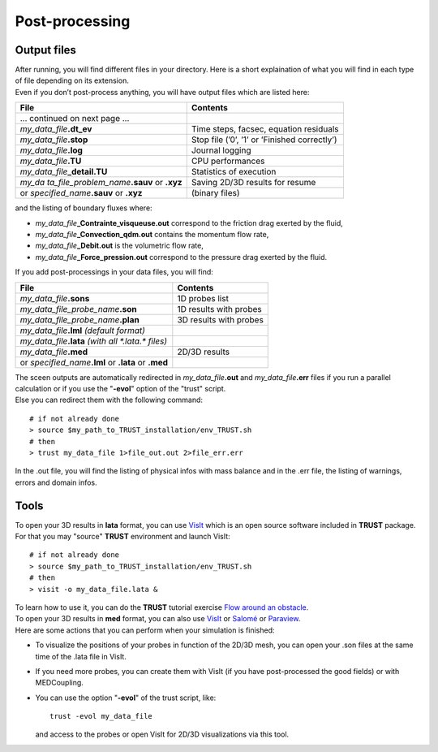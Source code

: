 Post-processing
===============



Output files
------------

| After running, you will find different files in your directory. Here
  is a short explaination of what you will find in each type of file
  depending on its extension.
| Even if you don’t post-process anything, you will have output files
  which are listed here:

+----------------------------------+----------------------------------+
| **File**                         | **Contents**                     |
+==================================+==================================+
| ... continued on next page ...   |                                  |
+----------------------------------+----------------------------------+
| *my_data_file*\ **.dt_ev**       | Time steps, facsec, equation     |
|                                  | residuals                        |
+----------------------------------+----------------------------------+
| *my_data_file*\ **.stop**        | Stop file (’0’, ’1’ or ’Finished |
|                                  | correctly’)                      |
+----------------------------------+----------------------------------+
| *my_data_file*\ **.log**         | Journal logging                  |
+----------------------------------+----------------------------------+
| *my_data_file*\ **.TU**          | CPU performances                 |
+----------------------------------+----------------------------------+
| *my_data_file*\ **\_detail.TU**  | Statistics of execution          |
+----------------------------------+----------------------------------+
| *my_da                           | Saving 2D/3D results for resume  |
| ta_file_problem_name*\ **.sauv** |                                  |
| or **.xyz**                      |                                  |
+----------------------------------+----------------------------------+
| or *specified_name*\ **.sauv**   | (binary files)                   |
| or **.xyz**                      |                                  |
+----------------------------------+----------------------------------+

and the listing of boundary fluxes where:

-  *my_data_file*\ **\_Contrainte_visqueuse.out** correspond to the
   friction drag exerted by the fluid,

-  *my_data_file*\ **\_Convection_qdm.out** contains the momentum flow
   rate,

-  *my_data_file*\ **\_Debit.out** is the volumetric flow rate,

-  *my_data_file*\ **\_Force_pression.out** correspond to the pressure
   drag exerted by the fluid.

If you add post-processings in your data files, you will find:

+--------------------------------------------+------------------------+
| **File**                                   | **Contents**           |
+============================================+========================+
| *my_data_file*\ **.sons**                  | 1D probes list         |
+--------------------------------------------+------------------------+
| *my_data_file_probe_name*\ **.son**        | 1D results with probes |
+--------------------------------------------+------------------------+
| *my_data_file_probe_name*\ **.plan**       | 3D results with probes |
+--------------------------------------------+------------------------+
| *my_data_file*\ **.lml** *(default         |                        |
| format)*                                   |                        |
+--------------------------------------------+------------------------+
| *my_data_file*\ **.lata** *(with all       |                        |
| \*.lata.\* files)*                         |                        |
+--------------------------------------------+------------------------+
| *my_data_file*\ **.med**                   | 2D/3D results          |
+--------------------------------------------+------------------------+
| or *specified_name*\ **.lml** or **.lata** |                        |
| or **.med**                                |                        |
+--------------------------------------------+------------------------+

| The sceen outputs are automatically redirected in
  *my_data_file*\ **.out** and *my_data_file*\ **.err** files if you run
  a parallel calculation or if you use the "**-evol**" option of the
  "trust" script.
| Else you can redirect them with the following command:

::

   # if not already done
   > source $my_path_to_TRUST_installation/env_TRUST.sh
   # then
   > trust my_data_file 1>file_out.out 2>file_err.err

In the .out file, you will find the listing of physical infos with mass
balance and in the .err file, the listing of warnings, errors and domain
infos.

Tools
-----

To open your 3D results in **lata** format, you can use
`VisIt <https://wci.llnl.gov/simulation/computer-codes/visit>`__ which
is an open source software included in **TRUST** package. For that you
may "source" **TRUST** environment and launch VisIt:

::

   # if not already done
   > source $my_path_to_TRUST_installation/env_TRUST.sh
   # then
   > visit -o my_data_file.lata &

| To learn how to use it, you can do the **TRUST** tutorial exercise
  `Flow around an obstacle <TRUST_tutorial.pdf#exo1>`__.
| To open your 3D results in **med** format, you can also use
  `VisIt <https://wci.llnl.gov/simulation/computer-codes/visit>`__ or
  `Salomé <http://www.salome-platform.org>`__ or
  `Paraview <http://www.paraview.org>`__.
| Here are some actions that you can perform when your simulation is
  finished:

-  To visualize the positions of your probes in function of the 2D/3D
   mesh, you can open your .son files at the same time of the .lata file
   in VisIt.

-  If you need more probes, you can create them with VisIt (if you have
   post-processed the good fields) or with MEDCoupling.

-  You can use the option "**-evol**" of the trust script, like:

   ::

      trust -evol my_data_file

   and access to the probes or open VisIt for 2D/3D visualizations via
   this tool.